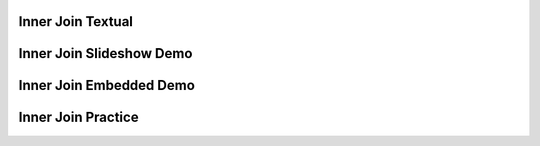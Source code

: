 .. This file is part of the OpenDSA eTextbook project. See
.. http://algoviz.org/OpenDSA for more details.
.. Copyright (c) 2012-13 by the OpenDSA Project Contributors, and
.. distributed under an MIT open source license.

.. avmetadata:: 
   :author: RJ Freund, Justin Gottschalk, Shane Livieri

============================================================
Inner Join Textual
============================================================


============================================================
Inner Join Slideshow Demo
============================================================
.. inlineav:: DatabaseJoinsInnerSlideshow ss
   :output: show


============================================================
Inner Join Embedded Demo
============================================================
.. avembed:: AV/Development/DatabaseJoinsInnerEmbedSlideshow.html ss
.. odsascript:: AV/Development/DatabaseJoinsInnerEmbedSlideshow.js

============================================================
Inner Join Practice
============================================================



.. odsascript:: AV/Development/DatabaseJoinsInnerSlideshow.js
